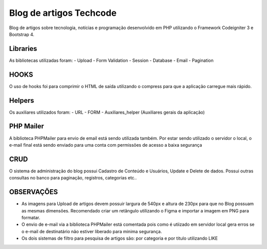 ###################
Blog de artigos Techcode
###################

Blog de artigos sobre tecnologia, notícias e programação desenvolvido em PHP utilizando o Framework Codeigniter 3 e Bootstrap 4.

*******************
Libraries
*******************

As bibliotecas utilizadas foram:
- Upload
- Form Validation
- Session 
- Database
- Email
- Pagination

**************************
HOOKS
**************************

O uso de hooks foi para comprimir o HTML de saída utilizando o compress para que a aplicação carregue mais rápido.

**************************
Helpers
**************************

Os auxiliares utilizados foram:
- URL 
- FORM 
- Auxiliares_helper (Auxiliares gerais da aplicação)

**************************
PHP Mailer
**************************

A biblioteca PHPMailer para envio de email está sendo utilizada também.
Por estar sendo utilizado o servidor o local, o e-mail final está sendo enviado para uma conta com permissões de acesso a baixa segurança

**************************
CRUD
**************************

O sistema de administração do blog possui Cadastro de Conteúdo e Usuários, Update e Delete de dados. 
Possui outras consultas no banco para paginação, registros, categorias etc..


**************************
OBSERVAÇÕES
**************************

- As imagens para Upload de artigos devem possuir largura de 540px e altura de 230px para que no Blog possuam as mesmas dimensões. Recomendado criar um retângulo utilizando o Figma e importar a imagem em PNG para formatar.
- O envio de e-mail via a biblioteca PHPMailer está comentada pois como é utiizado em servidor local gera erros se o e-mail de destinatário não estiver liberado para minima segurança.  
- Os dois sistemas de filtro para pesquisa de artigos são: por categoria e por titulo utilizando LIKE
